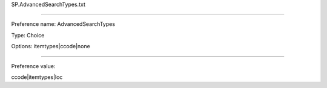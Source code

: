SP.AdvancedSearchTypes.txt

----------

Preference name: AdvancedSearchTypes

Type: Choice

Options: itemtypes|ccode|none

----------

Preference value: 



ccode|itemtypes|loc

























